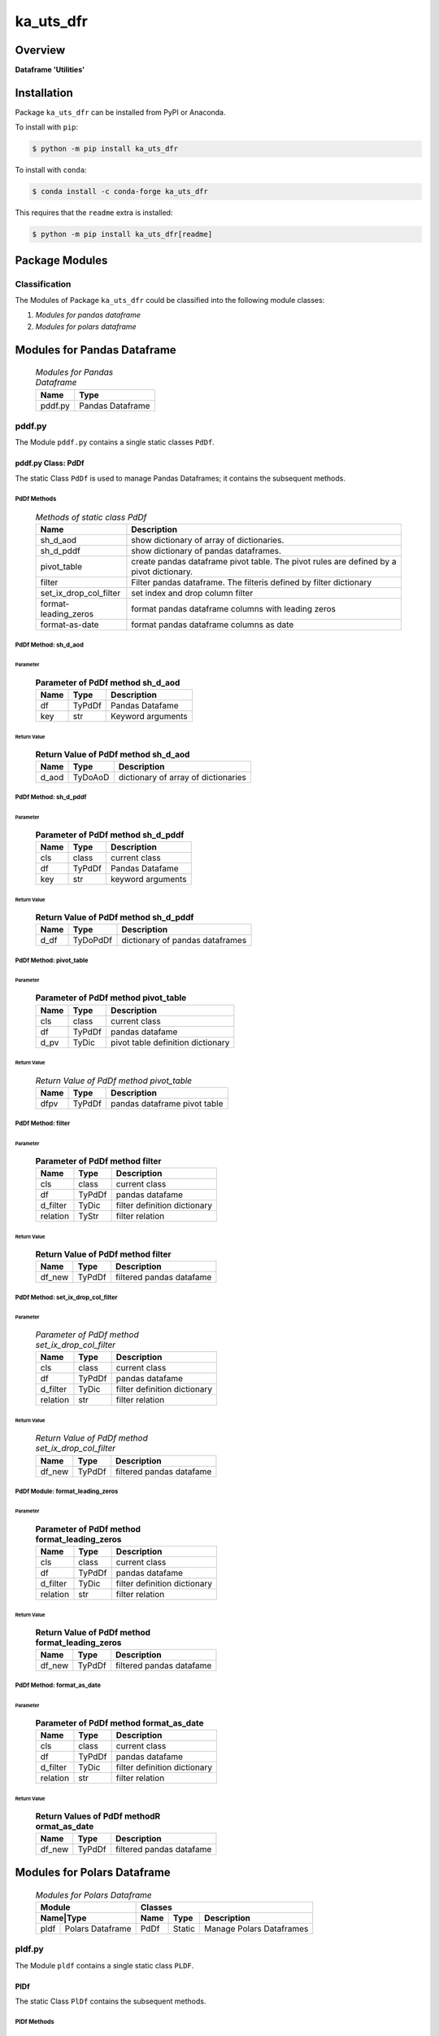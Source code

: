 ##########
ka_uts_dfr
##########

Overview
********

.. start short_desc

**Dataframe 'Utilities'**

.. end short_desc

Installation
************

.. start installation

Package ``ka_uts_dfr`` can be installed from PyPI or Anaconda.

To install with ``pip``:

.. code-block:: shell

	$ python -m pip install ka_uts_dfr

To install with ``conda``:

.. code-block:: shell

	$ conda install -c conda-forge ka_uts_dfr

.. end installation

This requires that the ``readme`` extra is installed:

.. code-block:: shell

	$ python -m pip install ka_uts_dfr[readme]

Package Modules
***************

Classification
==============

The Modules of Package ``ka_uts_dfr`` could be classified into the following module classes:

#. *Modules for pandas dataframe*
#. *Modules for polars dataframe*

Modules for Pandas Dataframe    
****************************

  .. Modules-for-pandas-dataframe-label:
  .. table:: *Modules for Pandas Dataframe*

   +-------+----------------+
   |Name   |Type            |
   +=======+================+
   |pddf.py|Pandas Dataframe|
   +-------+----------------+

pddf.py
=======

The Module ``pddf.py`` contains a single static classes ``PdDf``.

pddf.py Class: PdDf
-------------------

The static Class ``PdDf`` is used to manage Pandas Dataframes;
it contains the subsequent methods.

PdDf Methods
^^^^^^^^^^^^

  .. Methods-of-static-class-PdDf-label:
  .. table:: *Methods of static class PdDf*

   +----------------------+--------------------------------------------------+
   |Name                  |Description                                       |
   +======================+==================================================+
   |sh_d_aod              |show dictionary of array of dictionaries.         |
   +----------------------+--------------------------------------------------+
   |sh_d_pddf             |show dictionary of pandas dataframes.             |
   +----------------------+--------------------------------------------------+
   |pivot_table           |create pandas dataframe pivot table.              |
   |                      |The pivot rules are defined by a pivot dictionary.|
   +----------------------+--------------------------------------------------+
   |filter                |Filter pandas dataframe.                          |
   |                      |The filteris defined by filter dictionary         |
   +----------------------+--------------------------------------------------+
   |set_ix_drop_col_filter|set index and drop column filter                  |
   +----------------------+--------------------------------------------------+
   |format-leading_zeros  |format pandas dataframe columns with leading zeros|         
   +----------------------+--------------------------------------------------+
   |format-as-date        |format pandas dataframe columns as date           |
   +----------------------+--------------------------------------------------+

PdDf Method: sh_d_aod
^^^^^^^^^^^^^^^^^^^^^

Parameter
"""""""""

  .. Parameter-of-PdDf-method-sh_d_aod-label:
  .. table:: **Parameter of PdDf method sh_d_aod**

   +----+------+-----------------+
   |Name|Type  |Description      |
   +====+======+=================+
   |df  |TyPdDf|Pandas Datafame  |
   +----+------+-----------------+
   |key |str   |Keyword arguments|
   +----+------+-----------------+

Return Value
""""""""""""

  .. Return-Value-of-PdDf-method-sh_d_aod-label:
  .. table:: **Return Value of PdDf method sh_d_aod**

   +-----+--------+-----------------------------------+
   |Name |Type    |Description                        |
   +=====+========+===================================+
   |d_aod|TyDoAoD |dictionary of array of dictionaries|
   +-----+--------+-----------------------------------+

PdDf Method: sh_d_pddf
^^^^^^^^^^^^^^^^^^^^^^

Parameter
"""""""""

  .. Parameter-of-PdDf-method-sh_d_pddf-label:
  .. table:: **Parameter of PdDf method sh_d_pddf**

   +----+------+-----------------+
   |Name|Type  |Description      |
   +====+======+=================+
   |cls |class |current class    |
   +----+------+-----------------+
   |df  |TyPdDf|Pandas Datafame  |
   +----+------+-----------------+
   |key |str   |keyword arguments|
   +----+------+-----------------+

Return Value
""""""""""""

  .. Return-Value-of-PdDf-method-sh_d_pddf-label:
  .. table:: **Return Value of PdDf method sh_d_pddf**

   +----+--------+-------------------------------+
   |Name|Type    |Description                    |
   +====+========+===============================+
   |d_df|TyDoPdDf|dictionary of pandas dataframes|
   +----+--------+-------------------------------+
   
PdDf Method: pivot_table
^^^^^^^^^^^^^^^^^^^^^^^^

Parameter
"""""""""

  .. Parameter-of-PdDf-method-pivot_table-label:
  .. table:: **Parameter of PdDf method pivot_table**

   +----+------+---------------------------------+
   |Name|Type  |Description                      |
   +====+======+=================================+
   |cls |class |current class                    |
   +----+------+---------------------------------+
   |df  |TyPdDf|pandas datafame                  |
   +----+------+---------------------------------+
   |d_pv|TyDic |pivot table definition dictionary|
   +----+------+---------------------------------+

Return Value
""""""""""""

  .. Return-Value-of-PdDf-method-pivot_table-label:
  .. table:: *Return Value of PdDf method pivot_table*

   +----+------+----------------------------+
   |Name|Type  |Description                 |
   +====+======+============================+
   |dfpv|TyPdDf|pandas dataframe pivot table|
   +----+------+----------------------------+

PdDf Method: filter
^^^^^^^^^^^^^^^^^^^

Parameter
"""""""""

  .. Parameter-of-PdDf-method-filter-label:
  .. table:: **Parameter of PdDf method filter**

   +--------+------+----------------------------+
   |Name    |Type  |Description                 |
   +========+======+============================+
   |cls     |class |current class               |
   +--------+------+----------------------------+
   |df      |TyPdDf|pandas datafame             |
   +--------+------+----------------------------+
   |d_filter|TyDic |filter definition dictionary|
   +--------+------++---------------------------+
   |relation|TyStr |filter relation             |
   +--------+------+----------------------------+

Return Value
""""""""""""

  .. Return-Value-of-PdDf-method-filter-label:
  .. table:: **Return Value of PdDf method filter**

   +------+------+------------------------+
   |Name  |Type  |Description             |
   +======+======+========================+
   |df_new|TyPdDf|filtered pandas datafame|
   +------+------+------------------------+

PdDf Method: set_ix_drop_col_filter
^^^^^^^^^^^^^^^^^^^^^^^^^^^^^^^^^^^

Parameter
"""""""""

  .. Parameter-of-PdDf-method-set_ix_drop_col_filter-label:
  .. table:: *Parameter of PdDf method set_ix_drop_col_filter*

   +--------+------+----------------------------+
   |Name    |Type  |Description                 |
   +========+======+============================+
   |cls     |class |current class               |
   +--------+------+----------------------------+
   |df      |TyPdDf|pandas datafame             |
   +--------+------+----------------------------+
   |d_filter|TyDic |filter definition dictionary|
   +--------+------+----------------------------+
   |relation|str   |filter relation             |
   +--------+------+----------------------------+

Return Value
""""""""""""

  .. Return-Value-of-PdDf-method-set_ix_drop_col_filter-label:
  .. table:: *Return Value of PdDf method set_ix_drop_col_filter*

   +------+------+------------------------+
   |Name  |Type  |Description             |
   +======+======+========================+
   |df_new|TyPdDf|filtered pandas datafame|
   +------+------+------------------------+

PdDf Module: format_leading_zeros
^^^^^^^^^^^^^^^^^^^^^^^^^^^^^^^^^

Parameter
"""""""""

  .. Parameter-of-PdDf-method-format_leading_zeros-label:
  .. table:: **Parameter of PdDf method format_leading_zeros**

   +--------+------+----------------------------+
   |Name    |Type  |Description                 |
   +========+======+============================+
   |cls     |class |current class               |
   +--------+------+----------------------------+
   |df      |TyPdDf|pandas datafame             |
   +--------+------+----------------------------+
   |d_filter|TyDic |filter definition dictionary|
   +--------+------+----------------------------+
   |relation|str   |filter relation             |
   +--------+------+----------------------------+

Return Value
""""""""""""

  .. Return-Value-of-PdDf-method-format_leading_zeros-label:
  .. table:: **Return Value of PdDf method format_leading_zeros**

   +------+------+------------------------+
   |Name  |Type  |Description             |
   +======+======+========================+
   |df_new|TyPdDf|filtered pandas datafame|
   +------+------+------------------------+

PdDf Method: format_as_date
^^^^^^^^^^^^^^^^^^^^^^^^^^^

Parameter
"""""""""

  .. Parameter-of-PdDf-method-format_as_date-label:
  .. table:: **Parameter of PdDf method format_as_date**

   +--------+------+----------------------------+
   |Name    |Type  |Description                 |
   +========+======+============================+
   |cls     |class |current class               |
   +--------+------+----------------------------+
   |df      |TyPdDf|pandas datafame             |
   +--------+------+----------------------------+
   |d_filter|TyDic |filter definition dictionary|
   +--------+------+----------------------------+
   |relation|str   |filter relation             |
   +--------+------+----------------------------+

Return Value
""""""""""""

  .. Return Values-of-PdDf-method-format_as_date-label:
  .. table:: **Return Values of PdDf methodR ormat_as_date**

   +------+------+------------------------+
   |Name  |Type  |Description             |
   +======+======+========================+
   |df_new|TyPdDf|filtered pandas datafame|
   +------+------+------------------------+

Modules for Polars Dataframe    
****************************

  .. Modules-for-polars-dataframe-label:
  .. table:: *Modules for Polars Dataframe*

   +---------------------+------------------------------------+
   |Module               |Classes                             |
   +-----+---------------+----+------+------------------------+
   |Name|Type            |Name|Type  |Description             |
   +====+================+====+======+========================+
   |pldf|Polars Dataframe|PdDf|Static|Manage Polars Dataframes|
   +----+----------------+----+------+------------------------+

pldf.py
=======

The Module ``pldf`` contains a single static class ``PLDF``.

PlDf
----

The static Class ``PlDf`` contains the subsequent methods.

PlDf Methods
^^^^^^^^^^^^

  .. pldf-methods-label:
  .. table:: *pldf Methods*

   +------------+------------------------------------------------------------+
   |Name        |Description                                                 |
   +============+============================================================+
   |filter      |Filter polars dataframe using the given statement.          |
   +------------+------------------------------------------------------------+
   |pivot       |Create polars dataframe pivot table.                        |
   |            |The pivot rules are defined by the given pivot dictionary.  |
   +------------+------------------------------------------------------------+
   |pivot_filter|Filter polars dataframe using the given statement and       |
   |            |create polars dataframe pivot table from filtered dataframe.|
   |            |The pivot rules are defined by the given pivot dictionary.  |
   +------------+------------------------------------------------------------+
   |to_aod      |create pandas dataframe pivot table.                        |
   |            |The pivot rules are defined by pivot dictionary             |
   +------------+------------------------------------------------------------+
   |to_doa      |create pandas dataframe pivot table.                        |
   |            |The pivot rules are defined by pivot dictionary             |
   +------------+------------------------------------------------------------+

PlDf Method: filter
^^^^^^^^^^^^^^^^^^^

Parameter
"""""""""

  .. Parameter-of-PlDf-method-filter-label:
  .. table:: *Parameter of PlDf method filter*

   +----+------+----------------+
   |Name|Type  |Description     |
   +====+======+================+
   |cls |class |current class   |
   +----+------+----------------+
   |df  |TyPdDf|polars datafame |
   +----+------+----------------+
   |stmt|TyStmt|filter statement|
   +----+------+----------------+

Return Value
""""""""""""

  .. Return-Value-of-PlDf-method-filter-label:
  .. table:: *Return Value of PlDf method filter*

   +------+------+------------------------+
   |Name  |Type  |Description             |
   +======+======+========================+
   |df_new|TyPlDf|filtered polars datafame|
   +------+------+------------------------+

PlDf Method: pivot
^^^^^^^^^^^^^^^^^^

Parameter
"""""""""

  .. Parameter-of-PlDf-method-pivot-label:
  .. table:: *Parameter of P.Df method pivot*

   +----+------+---------------------------------+
   |Name|Type  |Description                      |
   +====+======+=================================+
   |cls |class |current class                    |
   +----+------+---------------------------------+
   |df  |TyPlDf|polars datafame                  |
   +----+------+---------------------------------+
   |d_pv|TyDic |pivot table definition dictionary|
   +----+------+---------------------------------+

Return Value
""""""""""""

  .. Return-Value-of-PdDf-method-pivot_label:
  .. table:: *Return value of PdDf method pivot*

   +----+------+----------------------------+
   |Name|Type  |Description                 |
   +====+======+============================+
   |dfpv|TyPlDf|polars dataframe pivot table|
   +----+------+----------------------------+

PlDf Method: pivot_filter
^^^^^^^^^^^^^^^^^^^^^^^^^

Parameter
"""""""""

  .. Parameter-of-PdDf-method-pivot_filter-label:
  .. table:: *Parameter of PdDf method pivot_filter*

   +----+------+---------------------------------+
   |Name|Type  |Description                      |
   +====+======+=================================+
   |cls |class |current class                    |
   +----+------+---------------------------------+
   |df  |TyPlDf|polars datafame                  |
   +----+------+---------------------------------+
   |d_pv|TyDic |pivot table definition dictionary|
   +----+------+---------------------------------+
   |stmt|TyStmt|filter statement                 |
   +----+------+---------------------------------+

Return Value
""""""""""""

  .. Return-Value-of-PlDf-method-pivot_filter-label:
  .. table:: *Return value of PlDf method pivot_gilter*

   +----+------+----------------------------+
   |Name|Type  |Description                 |
   +====+======+============================+
   |dfpv|TyPlDf|polars dataframe pivot table|
   +----+------+----------------------------+

PlDf Method: to_aod
^^^^^^^^^^^^^^^^^^^

Parameter
"""""""""

  .. Parameter-of-PdDf-method-to_aod-label:
  .. table:: *Parameter of PdDf method to_aod*

   +----+------+---------------+
   |Name|Type  |Description    |
   +====+======+===============+
   |df  |TyPlDf|polars datafame|
   +----+------+---------------+

Return Value
""""""""""""

  .. Return-Value-of-PlDf-method-to_aod-label:
  .. table:: *Return value of PlDf method to_aod*

   +----+-----+---------------------+
   |Name|Type |Description          |
   +====+=====+=====================+
   |aod |TyAoD|Array of Dictionaries|
   +----+-----+---------------------+

PlDf Method: to_doa 
^^^^^^^^^^^^^^^^^^^

Parameter
"""""""""

  .. Parameter-of-PdDf-method-to_doa-label:
  .. table:: *Parameter of PdDf method to_doa*

   +----+------+---------------+
   |Name|Type  |Description    |
   +====+======+===============+
   |df  |TyPlDf|polars datafame|
   +----+------+---------------+

Return Value
""""""""""""

  .. Return-Value-of-PlDf-method-to_doa-label:
  .. table:: *Return value of PlDf method to_doa*

   +----+-----+--------------------+
   |Name|Type |Description         |
   +====+=====+====================+
   |doa |TyDoA|Dictionary of Arrays|
   +----+-----+--------------------+

Appendix
********

Package Logging
===============

Description
-----------

The Standard or user specifig logging is carried out by the log.py module of the logging
package ka_uts_log using the configuration files **ka_std_log.yml** or **ka_usr_log.yml**
in the configuration directory **cfg** of the logging package **ka_uts_log**.
The Logging configuration of the logging package could be overriden by yaml files with
the same names in the configuration directory **cfg** of the application packages.

Log message types
-----------------

Logging defines log file path names for the following log message types: .

#. *debug*
#. *info*
#. *warning*
#. *error*
#. *critical*

Application parameter for logging
^^^^^^^^^^^^^^^^^^^^^^^^^^^^^^^^^

  .. Application-parameter-used-in-log-naming-label:
  .. table:: *Application parameter used in log naming*

   +-----------------+--------------------------+-----------------+------------+
   |Name             |Decription                |Values           |Example     |
   |                 |                          +-----------------+            |
   |                 |                          |Value|Type       |            |
   +=================+==========================+=====+===========+============+
   |dir_dat          |Application data directory|     |Path       |/otev/data  |
   +-----------------+--------------------------+-----+-----------+------------+
   |tenant           |Application tenant name   |     |str        |UMH         |
   +-----------------+--------------------------+-----+-----------+------------+
   |package          |Application package name  |     |str        |otev_xls_srr|
   +-----------------+--------------------------+-----+-----------+------------+
   |cmd              |Application command       |     |str        |evupreg     |
   +-----------------+--------------------------+-----+-----------+------------+
   |pid              |Process ID                |     |str        |evupreg     |
   +-----------------+--------------------------+-----+-----------+------------+
   |log_ts_type      |Timestamp type used in    |ts   |Timestamp  |ts          |
   |                 |loggin files              +-----+-----------+------------+
   |                 |                          |dt   |Datetime   |            |
   +-----------------+--------------------------+-----+-----------+------------+
   |log_sw_single_dir|Enable single log         |True |Bool       |True        |
   |                 |directory or multiple     +-----+-----------+            |
   |                 |log directories           |False|Bool       |            |
   +-----------------+--------------------------+-----+-----------+------------+
   |log_sw_pid       |Enable display of pid     |True |Bool       |True        |
   |                 |in log file name          +-----+-----------+            |
   |                 |                          |False|Bool       |            |
   +-----------------+--------------------------+-----+-----------+------------+

Log type and Log directories
^^^^^^^^^^^^^^^^^^^^^^^^^^^^

Single or multiple Application log directories can be used for each message type:

  .. Log-types-and-Log-directories-label:
  .. table:: *Log types and directoriesg*

   +--------------+---------------+
   |Log type      |Log directory  |
   +--------+-----+--------+------+
   |long    |short|multiple|single|
   +========+=====+========+======+
   |debug   |dbqs |dbqs    |logs  |
   +--------+-----+--------+------+
   |info    |infs |infs    |logs  |
   +--------+-----+--------+------+
   |warning |wrns |wrns    |logs  |
   +--------+-----+--------+------+
   |error   |errs |errs    |logs  |
   +--------+-----+--------+------+
   |critical|crts |crts    |logs  |
   +--------+-----+--------+------+

Log files naming
^^^^^^^^^^^^^^^^

Conventions
"""""""""""

  .. Naming-conventions-for-logging-file-paths-label:
  .. table:: *Naming conventions for logging file paths*

   +--------+-------------------------------------------------------+-------------------------+
   |Type    |Directory                                              |File                     |
   +========+=======================================================+=========================+
   |debug   |/<dir_dat>/<tenant>/RUN/<package>/<cmd>/<Log directory>|<Log type>_<ts>_<pid>.log|
   +--------+-------------------------------------------------------+-------------------------+
   |info    |/<dir_dat>/<tenant>/RUN/<package>/<cmd>/<Log directory>|<Log type>_<ts>_<pid>.log|
   +--------+-------------------------------------------------------+-------------------------+
   |warning |/<dir_dat>/<tenant>/RUN/<package>/<cmd>/<Log directory>|<Log type>_<ts>_<pid>.log|
   +--------+-------------------------------------------------------+-------------------------+
   |error   |/<dir_dat>/<tenant>/RUN/<package>/<cmd>/<Log directory>|<Log type>_<ts>_<pid>.log|
   +--------+-------------------------------------------------------+-------------------------+
   |critical|/<dir_dat>/<tenant>/RUN/<package>/<cmd>/<Log directory>|<Log type>_<ts>_<pid>.log|
   +--------+-------------------------------------------------------+-------------------------+

Examples (with log_ts_type = 'ts')
""""""""""""""""""""""""""""""""""

The examples use the following parameter values.

#. dir_dat = '/data/otev'
#. tenant = 'UMH'
#. package = 'otev_srr'
#. cmd = 'evupreg'
#. log_sw_single_dir = True
#. log_sw_pid = True
#. log_ts_type = 'ts'

  .. Naming-examples-for-logging-file-paths-label:
  .. table:: *Naming examples for logging file paths*

   +--------+----------------------------------------+------------------------+
   |Type    |Directory                               |File                    |
   +========+========================================+========================+
   |debug   |/data/otev/umh/RUN/otev_srr/evupreg/logs|debs_1737118199_9470.log|
   +--------+----------------------------------------+------------------------+
   |info    |/data/otev/umh/RUN/otev_srr/evupreg/logs|infs_1737118199_9470.log|
   +--------+----------------------------------------+------------------------+
   |warning |/data/otev/umh/RUN/otev_srr/evupreg/logs|wrns_1737118199_9470.log|
   +--------+----------------------------------------+------------------------+
   |error   |/data/otev/umh/RUN/otev_srr/evupreg/logs|errs_1737118199_9470.log|
   +--------+----------------------------------------+------------------------+
   |critical|/data/otev/umh/RUN/otev_srr/evupreg/logs|crts_1737118199_9470.log|
   +--------+----------------------------------------+------------------------+

Python Terminology
==================

Python package
--------------

Overview
^^^^^^^^

  .. Python package-label:
  .. table:: *Python package*

   +-----------+-----------------------------------------------------------------+
   |Name       |Definition                                                       |
   +===========+==========+======================================================+
   |Python     |Python packages are directories that contains the special module |
   |package    |``__init__.py`` and other modules, packages files or directories.|
   +-----------+-----------------------------------------------------------------+
   |Python     |Python sub-packages are python packages which are contained in   |
   |sub-package|another pyhon package.                                           |
   +-----------+-----------------------------------------------------------------+

Python package sub-directories
------------------------------

Overview
^^^^^^^^

  .. Python package sub-direcories-label:
  .. table:: *Python package sub-directories*

   +---------------------+----------------------------------------+
   |Name                 |Definition                              |
   +=====================+========================================+
   |Python               |directory contained in a python package.|
   |package sub-directory|                                        |
   +---------------------+----------------------------------------+
   |Special python       |Python package sub-directories with a   |
   |package sub-directory|special meaning like data or cfg.       |
   +---------------------+----------------------------------------+

Special python package sub-directories
--------------------------------------

Overview
^^^^^^^^

  .. Special-python-package-sub-directories-label:
  .. table:: *Special python sun-directories*

   +----+------------------------------------------+
   |Name|Description                               |
   +====+==========================================+
   |data|Directory for package data files.         |
   +----+------------------------------------------+
   |cfg |Directory for package configuration files.|
   +----+------------------------------------------+

Python package files
--------------------

Overview
^^^^^^^^

  .. Python-package-files-label:
  .. table:: *Python package files*

   +--------------+---------------------------------------------------------+
   |Name          |Definition                                               |
   +==============+==========+==============================================+
   |Python        |File within a python package.                            |
   |package file  |                                                         |
   +--------------+---------------------------------------------------------+
   |Special python|Python package file which are not modules and used as    |
   |package file  |python marker files like ``__init__.py``.                |
   +--------------+---------------------------------------------------------+
   |Python        |File with suffix ``.py`` which could be empty or contain |
   |package module|python code; Other modules can be imported into a module.|
   +--------------+---------------------------------------------------------+
   |Special python|Python package module with special name and functionality|
   |package module|like ``main.py`` or ``__init__.py``.                     |
   +--------------+---------------------------------------------------------+

Special python package files
^^^^^^^^^^^^^^^^^^^^^^^^^^^^

Overview
°°°°°°°°

  .. Special-python-package-files-label:
  .. table:: *Special python package files*

   +--------+--------+---------------------------------------------------------------+
   |Name    |Type    |Description                                                    |
   +========+========+===============================================================+
   |py.typed|Type    |The ``py.typed`` file is a marker file used in Python packages |
   |        |checking|to indicate that the package supports type checking. This is a |
   |        |marker  |part of the PEP 561 standard, which provides a standardized way|
   |        |file    |to package and distribute type information in Python.          |
   +--------+--------+---------------------------------------------------------------+

Special python package modules
^^^^^^^^^^^^^^^^^^^^^^^^^^^^^^

Overview
°°°°°°°°

  .. Special-Python-package-modules-label:
  .. table:: *Special Python package modules*

   +--------------+-----------+-----------------------------------------------------------------+
   |Name          |Type       |Description                                                      |
   +==============+===========+=================================================================+
   |__init__.py   |Package    |The dunder (double underscore) module ``__init__.py`` is used to |
   |              |directory  |execute initialisation code or mark the directory it contains as |
   |              |marker     |a package. The Module enforces explicit imports and thus clear   |
   |              |file       |namespace use and call them with the dot notation.               |
   +--------------+-----------+-----------------------------------------------------------------+
   |__main__.py   |entry point|The dunder module ``__main__.py`` serves as an entry point for   |
   |              |for the    |the package. The module is executed when the package is called by|
   |              |package    |the interpreter with the command **python -m <package name>**.   |
   +--------------+-----------+-----------------------------------------------------------------+
   |__version__.py|Version    |The dunder module ``__version__.py`` consist of assignment       |
   |              |file       |statements used in Versioning.                                   |
   +--------------+-----------+-----------------------------------------------------------------+

Python elements
---------------

Overview
°°°°°°°°

  .. Python elements-label:
  .. table:: *Python elements*

   +-------------------+---------------------------------------------+
   |Name               |Definition                                   |
   +===================+=============================================+
   |Python method      |Function defined in a python module.         |
   +-------------------+---------------------------------------------+
   |Special            |Python method with special name and          |
   |python method      |functionality like ``init``.                 |
   +-------------------+---------------------------------------------+
   |Python class       |Python classes are defined in python modules.|
   +-------------------+---------------------------------------------+
   |Python class method|Python method defined in a python class.     |
   +-------------------+---------------------------------------------+
   |Special            |Python class method with special name and    |
   |Python class method|functionality like ``init``.                 |
   +-------------------+---------------------------------------------+

Special python methods
^^^^^^^^^^^^^^^^^^^^^^

Overview
°°°°°°°°

  .. Special-python-methods-label:
  .. table:: *Special python methods*

   +--------+------------+----------------------------------------------------------+
   |Name    |Type        |Description                                               |
   +========+============+==========================================================+
   |__init__|class object|The special method ``__init__`` is called when an instance|
   |        |constructor |(object) of a class is created; instance attributes can be|
   |        |method      |defined and initalized in the method.                     |
   +--------+------------+----------------------------------------------------------+

Table of Contents
=================

.. contents:: **Table of Content**

